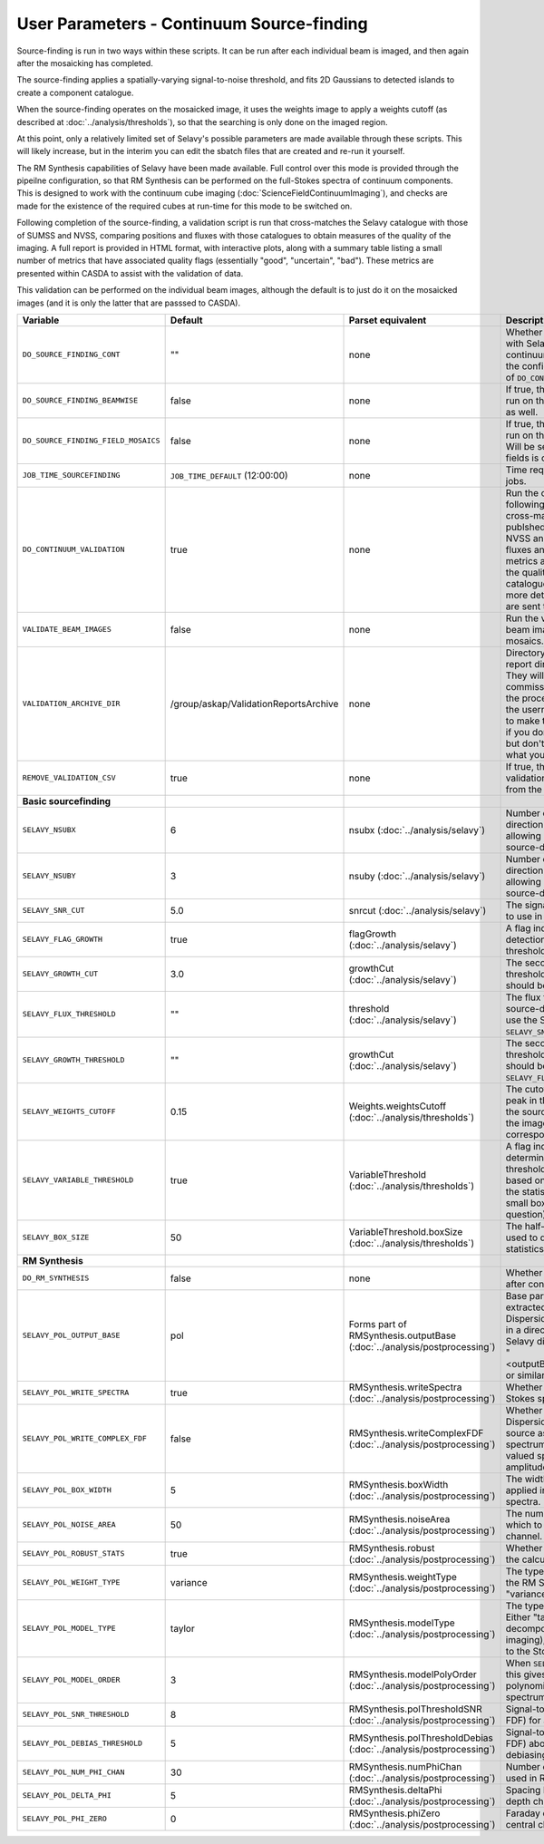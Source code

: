 User Parameters - Continuum Source-finding
==========================================

Source-finding is run in two ways within these scripts. It can be run
after each individual beam is imaged, and then again after the
mosaicking has completed.

The source-finding applies a spatially-varying signal-to-noise
threshold, and fits 2D Gaussians to detected islands to create a
component catalogue.

When the source-finding operates on the mosaicked image, it uses the
weights image to apply a weights cutoff (as described at
:doc:`../analysis/thresholds`), so that the searching is only done on
the imaged region.

At this point, only a relatively limited set of Selavy's possible parameters are
made available through these scripts. This will likely increase, but
in the interim you can edit the sbatch files that are created and
re-run it yourself.

The RM Synthesis capabilities of Selavy have been made available. Full
control over this mode is provided through the pipeilne configuration,
so that RM Synthesis can be performed on the full-Stokes spectra of
continuum components. This is designed to work with the continuum cube
imaging (:doc:`ScienceFieldContinuumImaging`), and checks are made for
the existence of the required cubes at run-time for this mode to be
switched on.

Following completion of the source-finding, a validation script is run
that cross-matches the Selavy catalogue with those of SUMSS and
NVSS, comparing positions and fluxes with those catalogues to obtain
measures of the quality of the imaging. A full report is provided in
HTML format, with interactive plots, along with a summary table
listing a small number of metrics that have associated quality flags
(essentially "good", "uncertain", "bad"). These metrics are presented
within CASDA to assist with the validation of data.

This validation can be performed on the individual beam images,
although the default is to just do it on the mosaicked images (and it
is only the latter that are passsed to CASDA).

+-------------------------------------+------------------------------------------+-------------------------------------+-------------------------------------------------------------+
| Variable                            |             Default                      | Parset equivalent                   | Description                                                 |
+=====================================+==========================================+=====================================+=============================================================+
| ``DO_SOURCE_FINDING_CONT``          | ""                                       | none                                | Whether to do the source-finding with Selavy on the         |
|                                     |                                          |                                     | final mosaic continuum images. If not given in the config   |
|                                     |                                          |                                     | file, it takes on the value of ``DO_CONT_IMAGING``.         |
+-------------------------------------+------------------------------------------+-------------------------------------+-------------------------------------------------------------+
|   ``DO_SOURCE_FINDING_BEAMWISE``    | false                                    | none                                | If true, the source-finding will be run on the individual   |
|                                     |                                          |                                     | beam images as well.                                        |
+-------------------------------------+------------------------------------------+-------------------------------------+-------------------------------------------------------------+
| ``DO_SOURCE_FINDING_FIELD_MOSAICS`` | false                                    | none                                | If true, the source-finding will be run on the individual   |
|                                     |                                          |                                     | field mosaics. Will be set to false if the number of fields |
|                                     |                                          |                                     | is one.                                                     |
+-------------------------------------+------------------------------------------+-------------------------------------+-------------------------------------------------------------+
| ``JOB_TIME_SOURCEFINDING``          | ``JOB_TIME_DEFAULT`` (12:00:00)          | none                                | Time request for source-finding jobs.                       | 
|                                     |                                          |                                     |                                                             |
+-------------------------------------+------------------------------------------+-------------------------------------+-------------------------------------------------------------+
| ``DO_CONTINUUM_VALIDATION``         | true                                     | none                                | Run the continuum validation script following source        |
|                                     |                                          |                                     | finding. This cross-matches the catalogue with publshed     |
|                                     |                                          |                                     | radio calaogues from NVSS and SUMSS, and compares fluxes and|
|                                     |                                          |                                     | positions. A number of metrics are obtained that describe   |
|                                     |                                          |                                     | the quality of the image and catalogue, and these, along    |
|                                     |                                          |                                     | with a more detailed HTML-based report, are sent to CASDA.  |
+-------------------------------------+------------------------------------------+-------------------------------------+-------------------------------------------------------------+
| ``VALIDATE_BEAM_IMAGES``            | false                                    | none                                | Run the validation on the individual beam images, as well as|
|                                     |                                          |                                     | the mosaics.                                                |
+-------------------------------------+------------------------------------------+-------------------------------------+-------------------------------------------------------------+
| ``VALIDATION_ARCHIVE_DIR``          | /group/askap/ValidationReportsArchive    | none                                | Directory to which the validation report directory should be|
|                                     |                                          |                                     | copied. They will be used from there for commissioning      |
|                                     |                                          |                                     | purposes, and in the process will be renamed with the       |
|                                     |                                          |                                     | username and date appended to make them unique. Leave blank |
|                                     |                                          |                                     | if you don't wish this to happen, but don't change unless   |
|                                     |                                          |                                     | you know what you are doing!                                |
+-------------------------------------+------------------------------------------+-------------------------------------+-------------------------------------------------------------+
| ``REMOVE_VALIDATION_CSV``           | true                                     | none                                | If true, the .csv files in the validation directory will be |
|                                     |                                          |                                     | removed from the copied version.                            |
+-------------------------------------+------------------------------------------+-------------------------------------+-------------------------------------------------------------+
| **Basic sourcefinding**             |                                          |                                     |                                                             |
+-------------------------------------+------------------------------------------+-------------------------------------+-------------------------------------------------------------+
| ``SELAVY_NSUBX``                    | 6                                        | nsubx                               | Number of divisions in the x-direction that divide the image|
|                                     |                                          | (:doc:`../analysis/selavy`)         | up, allowing parallel processing in the source-detection.   |
+-------------------------------------+------------------------------------------+-------------------------------------+-------------------------------------------------------------+
| ``SELAVY_NSUBY``                    | 3                                        | nsuby                               | Number of divisions in the y-direction that divide the image|
|                                     |                                          | (:doc:`../analysis/selavy`)         | up, allowing parallel processing in the source-detection.   |
+-------------------------------------+------------------------------------------+-------------------------------------+-------------------------------------------------------------+
| ``SELAVY_SNR_CUT``                  | 5.0                                      | snrcut                              | The signal-to-noise ratio threshold to use in the           |
|                                     |                                          | (:doc:`../analysis/selavy`)         | source-detection.                                           | 
+-------------------------------------+------------------------------------------+-------------------------------------+-------------------------------------------------------------+
| ``SELAVY_FLAG_GROWTH``              | true                                     | flagGrowth                          | A flag indicating whether to grow detections down to a      |
|                                     |                                          | (:doc:`../analysis/selavy`)         | lower threshold.                                            |
+-------------------------------------+------------------------------------------+-------------------------------------+-------------------------------------------------------------+ 
| ``SELAVY_GROWTH_CUT``               | 3.0                                      | growthCut                           | The secondary signal-to-noise threshold to which detections |
|                                     |                                          | (:doc:`../analysis/selavy`)         | should be grown.                                            |
+-------------------------------------+------------------------------------------+-------------------------------------+-------------------------------------------------------------+
| ``SELAVY_FLUX_THRESHOLD``           | ""                                       | threshold                           | The flux threshold to use in the source-detection. If left  | 
|                                     |                                          | (:doc:`../analysis/selavy`)         | blank, we use the SNR threshold ``SELAVY_SNR_CUT``.         |
+-------------------------------------+------------------------------------------+-------------------------------------+-------------------------------------------------------------+
| ``SELAVY_GROWTH_THRESHOLD``         | ""                                       | growthCut                           | The secondary signal-to-noise threshold to which detections |
|                                     |                                          | (:doc:`../analysis/selavy`)         | should be grown. Only used if ``SELAVY_FLUX_THRESHOLD`` is  | 
|                                     |                                          |                                     | given.                                                      |
+-------------------------------------+------------------------------------------+-------------------------------------+-------------------------------------------------------------+
| ``SELAVY_WEIGHTS_CUTOFF``           | 0.15                                     | Weights.weightsCutoff               | The cutoff level, as a fraction of the peak in the weights  |
|                                     |                                          | (:doc:`../analysis/thresholds`)     | image, used in the source-finding. Only applies if the image|
|                                     |                                          |                                     | being searched has a corresponding weights image.           |
+-------------------------------------+------------------------------------------+-------------------------------------+-------------------------------------------------------------+ 
|    ``SELAVY_VARIABLE_THRESHOLD``    | true                                     | VariableThreshold                   | A flag indicating whether to determine the signal-to-noise  |
|                                     |                                          | (:doc:`../analysis/thresholds`)     | threshold on a pixel-by-pixel basis based on local          |
|                                     |                                          |                                     | statistics (that is, the statistics within a relatively     |
|                                     |                                          |                                     | small box centred on the pixel in question).                | 
+-------------------------------------+------------------------------------------+-------------------------------------+-------------------------------------------------------------+
| ``SELAVY_BOX_SIZE``                 | 50                                       | VariableThreshold.boxSize           | The half-width of the sliding box used to determine the     |
|                                     |                                          | (:doc:`../analysis/thresholds`)     | local statistics.                                           |
+-------------------------------------+------------------------------------------+-------------------------------------+-------------------------------------------------------------+
| **RM Synthesis**                    |                                          |                                     |                                                             |
|                                     |                                          |                                     |                                                             |
+-------------------------------------+------------------------------------------+-------------------------------------+-------------------------------------------------------------+
| ``DO_RM_SYNTHESIS``                 | false                                    | none                                | Whether to perform RM Synthesis after continuum             | 
|                                     |                                          |                                     | source-finding.                                             |
+-------------------------------------+------------------------------------------+-------------------------------------+-------------------------------------------------------------+
| ``SELAVY_POL_OUTPUT_BASE``          | pol                                      | Forms part of                       | Base part of the filenames of extracted spectra and Faraday |
|                                     |                                          | RMSynthesis.outputBase              | Dispersion function. All files will go in a directory       |
|                                     |                                          | (:doc:`../analysis/postprocessing`) | PolData within the Selavy directory, and will be called     |
|                                     |                                          |                                     | "<outputBase>_<imageBase>_spec" or similar.                 |
+-------------------------------------+------------------------------------------+-------------------------------------+-------------------------------------------------------------+
| ``SELAVY_POL_WRITE_SPECTRA``        | true                                     | RMSynthesis.writeSpectra            | Whether to write the extracted Stokes spectra to individual |
|                                     |                                          | (:doc:`../analysis/postprocessing`) | files.                                                      |
+-------------------------------------+------------------------------------------+-------------------------------------+-------------------------------------------------------------+
|  ``SELAVY_POL_WRITE_COMPLEX_FDF``   | false                                    | RMSynthesis.writeComplexFDF         | Whether to write the Faraday Dispersion Function for each   |
|                                     |                                          | (:doc:`../analysis/postprocessing`) | source as a single complex-valued spectrum (true) or as a   |
|                                     |                                          |                                     | pair of real-valued spectra containing amplitude & phase    |
|                                     |                                          |                                     | (false).                                                    |
+-------------------------------------+------------------------------------------+-------------------------------------+-------------------------------------------------------------+
| ``SELAVY_POL_BOX_WIDTH``            | 5                                        | RMSynthesis.boxWidth                | The width (N) of the NxN box to be applied in the extraction|
|                                     |                                          | (:doc:`../analysis/postprocessing`) | of Stokes spectra.                                          |
+-------------------------------------+------------------------------------------+-------------------------------------+-------------------------------------------------------------+
| ``SELAVY_POL_NOISE_AREA``           | 50                                       | RMSynthesis.noiseArea               | The number of beam areas over which to measure the noise in |
|                                     |                                          | (:doc:`../analysis/postprocessing`) | each channel.                                               |
+-------------------------------------+------------------------------------------+-------------------------------------+-------------------------------------------------------------+
| ``SELAVY_POL_ROBUST_STATS``         | true                                     | RMSynthesis.robust                  | Whether to use robust statistics in the calculation of the  |
|                                     |                                          | (:doc:`../analysis/postprocessing`) | noise spectra.                                              |
+-------------------------------------+------------------------------------------+-------------------------------------+-------------------------------------------------------------+
| ``SELAVY_POL_WEIGHT_TYPE``          | variance                                 | RMSynthesis.weightType              | The type of weighting to be used in the RM Synthesis -      |
|                                     |                                          | (:doc:`../analysis/postprocessing`) | either "variance" or "uniform".                             |
+-------------------------------------+------------------------------------------+-------------------------------------+-------------------------------------------------------------+
| ``SELAVY_POL_MODEL_TYPE``           | taylor                                   | RMSynthesis.modelType               | The type of Stokes-I model to use. Either "taylor"          |
|                                     |                                          | (:doc:`../analysis/postprocessing`) | (Taylor-term decomposition from the MFS imaging), or "poly" |
|                                     |                                          |                                     | (polynomial fit to the Stokes-I spectrum".                  |
+-------------------------------------+------------------------------------------+-------------------------------------+-------------------------------------------------------------+
| ``SELAVY_POL_MODEL_ORDER``          | 3                                        | RMSynthesis.modelPolyOrder          | When ``SELAVY_POL_MODEL_TYPE=poly``, this gives the order of|
|                                     |                                          | (:doc:`../analysis/postprocessing`) | the polynomial that is fit to the Stokes-I spectrum.        |
+-------------------------------------+------------------------------------------+-------------------------------------+-------------------------------------------------------------+
| ``SELAVY_POL_SNR_THRESHOLD``        | 8                                        | RMSynthesis.polThresholdSNR         | Signal-to-noise threshold (in the FDF) for a valid          |
|                                     |                                          | (:doc:`../analysis/postprocessing`) | detection.                                                  |
+-------------------------------------+------------------------------------------+-------------------------------------+-------------------------------------------------------------+
|   ``SELAVY_POL_DEBIAS_THRESHOLD``   | 5                                        | RMSynthesis.polThresholdDebias      | Signal-to-noise threshold (in the FDF) above which to       |
|                                     |                                          | (:doc:`../analysis/postprocessing`) | perform debiasing.                                          |
+-------------------------------------+------------------------------------------+-------------------------------------+-------------------------------------------------------------+
| ``SELAVY_POL_NUM_PHI_CHAN``         | 30                                       | RMSynthesis.numPhiChan              | Number of Faraday Depth channels used in RM Synthesis.      |
|                                     |                                          | (:doc:`../analysis/postprocessing`) |                                                             |
+-------------------------------------+------------------------------------------+-------------------------------------+-------------------------------------------------------------+
| ``SELAVY_POL_DELTA_PHI``            | 5                                        | RMSynthesis.deltaPhi                | Spacing between the Faraday depth channels [rad/m2].        |
|                                     |                                          | (:doc:`../analysis/postprocessing`) |                                                             |
+-------------------------------------+------------------------------------------+-------------------------------------+-------------------------------------------------------------+
| ``SELAVY_POL_PHI_ZERO``             | 0                                        | RMSynthesis.phiZero                 | Faraday depth [rad/m2] of the central channel of the FDF.   |
|                                     |                                          | (:doc:`../analysis/postprocessing`) |                                                             |
+-------------------------------------+------------------------------------------+-------------------------------------+-------------------------------------------------------------+
